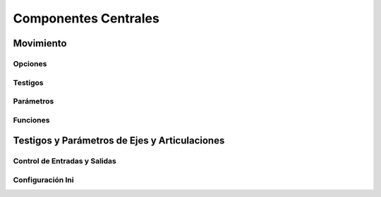 Componentes Centrales
#####################


.. _refMotion:

Movimiento
==========


Opciones
--------


Testigos
--------


Parámetros
----------


Funciones
---------





.. _axisPins:

Testigos y Parámetros de Ejes y Articulaciones
==============================================




.. _ioControl

Control de Entradas y Salidas
-----------------------------





.. _iniSettings

Configuración Ini
-----------------
